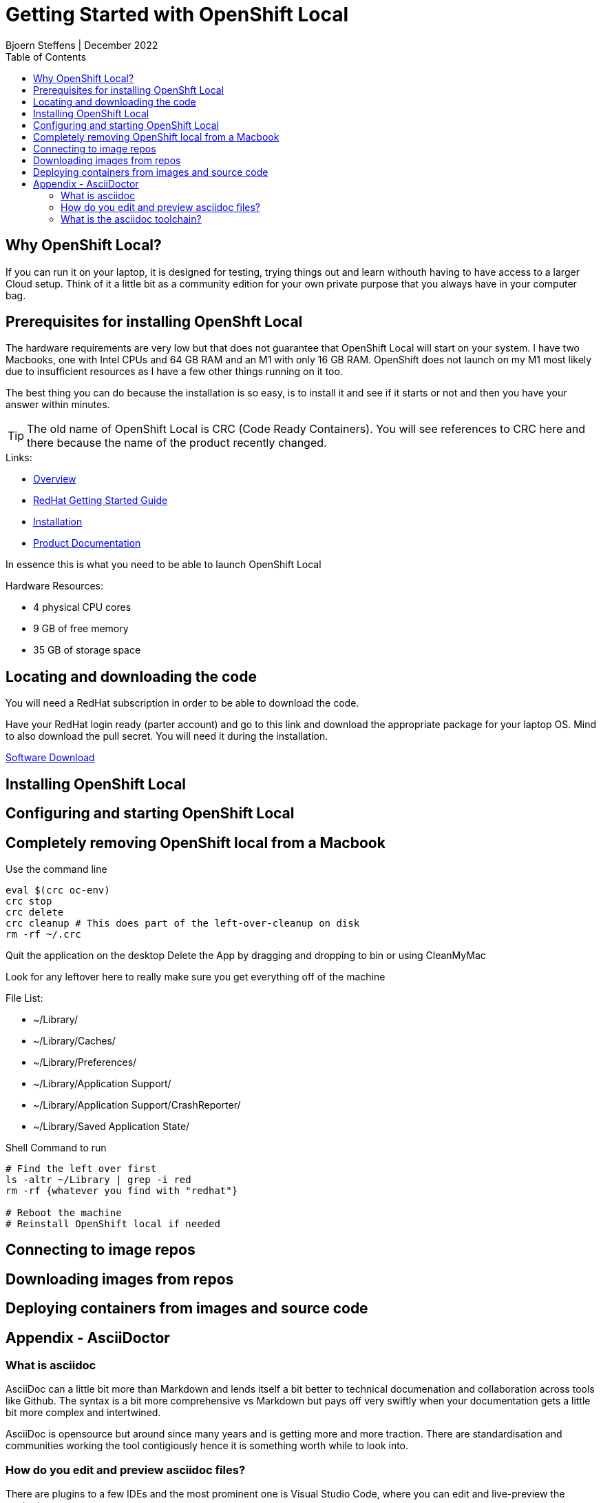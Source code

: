 = Getting Started with OpenShift Local
Bjoern Steffens | December 2022
:doctype: book
:icons: font
:toc: left

== Why OpenShift Local?
If you can run it on your laptop, it is designed for testing, trying things out and learn withouth having to have access to a larger Cloud setup. Think of it a little bit as a community edition for your own private purpose that you always have in your computer bag.


== Prerequisites for installing OpenShft Local
The hardware requirements are very low but that does not guarantee that OpenShift Local will start on your system. I have two Macbooks, one with Intel CPUs and 64 GB RAM and an M1 with only 16 GB RAM. OpenShift does not launch on my M1 most likely due to insufficient resources as I have a few other things running on it too.

The best thing you can do because the installation is so easy, is to install it and see if it starts or not and then you have your answer within minutes.

TIP: The old name of OpenShift Local is CRC (Code Ready Containers). You will see references to CRC here and there because the name of the product recently changed.

.Links:
- https://developers.redhat.com/products/openshift-local/overview[Overview]
- https://crc.dev/crc/[RedHat Getting Started Guide]
- https://access.redhat.com/documentation/en-us/red_hat_openshift_local/2.11/html/getting_started_guide/installation_gsg[Installation]
- https://access.redhat.com/documentation/en-us/red_hat_openshift_local/2.11#configuring-the-instance_gsg[Product Documentation]

In essence this is what you need to be able to launch OpenShift Local

.Hardware Resources:
* 4 physical CPU cores
* 9 GB of free memory
* 35 GB of storage space

== Locating and downloading the code
You will need a RedHat subscription in order to be able to download the code. 

Have your RedHat login ready (parter account) and go to this link and download the appropriate package for your laptop OS. Mind to also download the pull secret. You will need it during the installation.

https://access.redhat.com/documentation/en-us/red_hat_openshift_local/2.5/html/getting_started_guide/installation_gsg[Software Download]

== Installing OpenShift Local
== Configuring and starting OpenShift Local
== Completely removing OpenShift local from a Macbook

.Use the command line
[source, sh]
----
eval $(crc oc-env)
crc stop
crc delete
crc cleanup # This does part of the left-over-cleanup on disk
rm -rf ~/.crc
----

Quit the application on the desktop
Delete the App by dragging and dropping to bin or using CleanMyMac

Look for any leftover here to really make sure you get everything off of the machine

.File List:
- ~/Library/
- ~/Library/Caches/
- ~/Library/Preferences/
- ~/Library/Application Support/
- ~/Library/Application Support/CrashReporter/
- ~/Library/Saved Application State/

.Shell Command to run
[source,sh]
----
# Find the left over first
ls -altr ~/Library | grep -i red
rm -rf {whatever you find with "redhat"}

# Reboot the machine
# Reinstall OpenShift local if needed 
----

== Connecting to image repos
== Downloading images from repos
== Deploying containers from images and source code
== Appendix - AsciiDoctor
=== What is asciidoc
AsciiDoc can a little bit more than Markdown and lends itself a bit better to technical documenation and collaboration across tools like Github. The syntax is a bit more comprehensive vs Markdown but pays off very swiftly when your documentation gets a little bit more complex and intertwined.

AsciiDoc is opensource but around since many years and is getting more and more traction. There are standardisation and communities working the tool contigiously hence it is something worth while to look into.

=== How do you edit and preview asciidoc files?
There are plugins to a few IDEs and the most prominent one is Visual Studio Code, where you can edit and live-preview the content.

.Links
- https://asciidoc.org/ [AsciiDoc]
- https://asciidoctor.org/[Asciidoctor]
- https://docs.asciidoctor.org/asciidoctor/latest/[Documentation]
- https://kate-editor.org/syntax/data/html/asciidoc.adoc.html[Comprehensive Cheat-Sheet and Sample file]

=== What is the asciidoc toolchain?
Editing an adoc file in Visual Studio Code, you need to transform the file into something consumable. 

TIP: The adoc file is rendered by Github so you can point to it and share the link and your it can be consumed withouth having to first install an IDE. Just like the file you are reading right now.

.The most popular formats are:
- pdf
- html
- epub

You will need to install the command line toolchain and use a very few and easy command to transform the adoc file into one or more of the mentioned formats above.

.Installation instructions
- https://docs.asciidoctor.org/asciidoctor/latest/install/macos/[Getting the toolchain installed]


.Installing the pdf and epub converters
[source,terminal]
----
sudo gem install asciidoctor-pdf
brew install asciidoctor-epub3
----

.Shell Commands to convert the file
[source,terminal]
----
# Change to the folder where your adoc file file
> asciidoctor "Getting\ Started\ With\ OpenShift\ Local.adoc"
> asciidoctor-epub3 "Getting\ Started\ With\ OpenShift\ Local.adoc"
> asciidoctor-pdf "Getting\ Started\ With\ OpenShift\ Local.adoc"
----